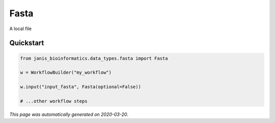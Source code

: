 
Fasta
=====

A local file



Quickstart
-----------

.. code-block:: python

   from janis_bioinformatics.data_types.fasta import Fasta

   w = WorkflowBuilder("my_workflow")

   w.input("input_fasta", Fasta(optional=False))
   
   # ...other workflow steps

*This page was automatically generated on 2020-03-20*.
